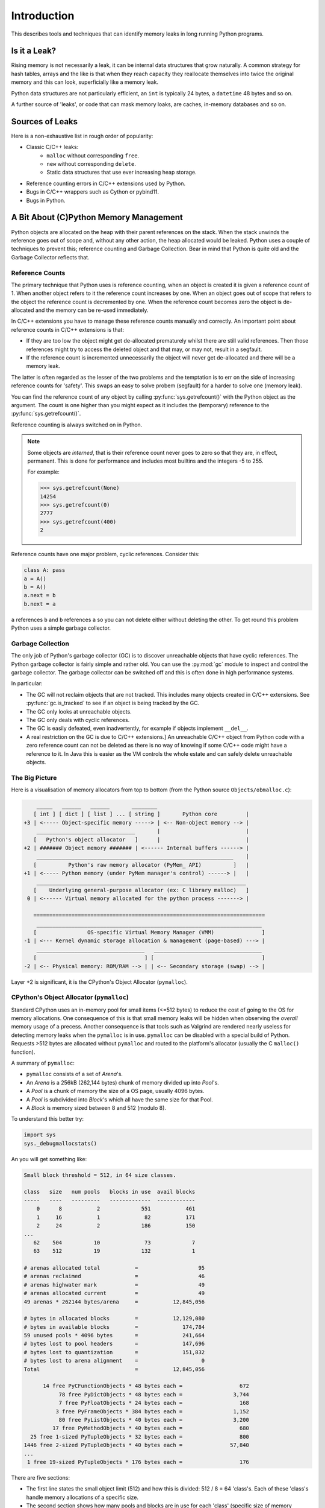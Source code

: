 .. moduleauthor:: Paul Ross <apaulross@gmail.com>
.. sectionauthor:: Paul Ross <apaulross@gmail.com>

Introduction
====================

This describes tools and techniques that can identify memory leaks in long running Python programs.

Is it a Leak?
------------------

Rising memory is not necessarily a leak, it can be internal data structures that grow naturally.
A common strategy for hash tables, arrays and the like is that when they reach capacity they reallocate themselves
into twice the original memory and this can look, superficially like a memory leak.

Python data structures are not particularly efficient, an ``int`` is typically 24 bytes, a ``datetime`` 48 bytes and so on.

A further source of 'leaks', or code that can mask memory loaks, are caches, in-memory databases and so on.

Sources of Leaks
------------------

Here is a non-exhaustive list in rough order of popularity:

* Classic C/C++ leaks:
    * ``malloc`` without corresponding ``free``.
    * ``new`` without corresponding ``delete``.
    * Static data structures that use ever increasing heap storage.
* Reference counting errors in C/C++ extensions used by Python.
* Bugs in C/C++ wrappers such as Cython or pybind11.
* Bugs in Python.

.. index:: see: Memory Management; CPython Memory Management
.. index:: single: CPython Memory Management

A Bit About (C)Python Memory Management
------------------------------------------

Python objects are allocated on the heap with their parent references on the stack.
When the stack unwinds the reference goes out of scope and, without any other action, the heap allocated would be leaked.
Python uses a couple of techniques to prevent this; reference counting and Garbage Collection.
Bear in mind that Python is quite old and the Garbage Collector reflects that.

.. index:: single: CPython Memory Management; Reference Counts

Reference Counts
^^^^^^^^^^^^^^^^^^^^^^^^^^^^^^^^^^^^^^^^^^

The primary technique that Python uses is reference counting, when an object is created it is given a reference count of 1.
When another object refers to it the reference count increases by one.
When an object goes out of scope that refers to the object the reference count is decremented by one.
When the reference count becomes zero the object is de-allocated and the memory can be re-used immediately.

In C/C++ extensions you have to manage these reference counts manually and correctly.
An important point about reference counts in C/C++ extensions is that:

* If they are too low the object might get de-allocated prematurely whilst there are still valid references. Then those
  references might try to access the deleted object and that may, or may not, result in a segfault.
* If the reference count is incremented unnecessarily the object will never get de-allocated and there will be a memory leak.

The latter is often regarded as the lesser of the two problems and the temptation is to err on the side of increasing
reference counts for 'safety'.
This swaps an easy to solve probem (segfault) for a harder to solve one (memory leak).

You can find the reference count of any object by calling :py:func:`sys.getrefcount()` with the Python object as the argument.
The count is one higher than you might expect as it includes the (temporary) reference to the :py:func:`sys.getrefcount()`.

Reference counting is always switched on in Python.

.. index:: single: CPython Memory Management; Interned Objects

.. note::

    Some objects are *interned*, that is their reference count never goes to zero so that they are, in effect, permanent.
    This is done for performance and includes most builtins and the integers -5 to 255.

    For example:

    .. code-block:: python

        >>> sys.getrefcount(None)
        14254
        >>> sys.getrefcount(0)
        2777
        >>> sys.getrefcount(400)
        2

.. index:: single: CPython Memory Management; Cyclic References

Reference counts have one major problem, cyclic references. Consider this:

.. code-block:: python

    class A: pass
    a = A()
    b = A()
    a.next = b
    b.next = a

``a`` references ``b`` and ``b`` references ``a`` so you can not delete either without deleting the other.
To get round this problem Python uses a simple garbage collector.

.. index:: single: CPython Memory Management; Garbage Collection

Garbage Collection
^^^^^^^^^^^^^^^^^^^^^^^^^^^^^^^^^^^^^^^^^^

The only job of Python's garbage collector (GC) is to discover unreachable objects that have cyclic references.
The Python garbage collector is fairly simple and rather old.
You can use the :py:mod:`gc` module to inspect and control the garbage collector.
The garbage collector can be switched off and this is often done in high performance systems.

In particular:

* The GC will not reclaim objects that are not tracked.
  This includes many objects created in C/C++ extensions.
  See :py:func:`gc.is_tracked` to see if an object is being tracked by the GC.
* The GC only looks at unreachable objects.
* The GC only deals with cyclic references.
* The GC is easily defeated, even inadvertently, for example if objects implement ``__del__``.
* A real restriction on the GC is due to C/C++ extensions.]
  An unreachable C/C++ object from Python code with a zero reference count can not be deleted as there is no way of
  knowing if some C/C++ code might have a reference to it.
  In Java this is easier as the VM controls the whole estate and can safely delete unreachable objects.


.. index:: single: CPython Memory Management; Memory Allocator

The Big Picture
^^^^^^^^^^^^^^^^^^^^^^^^^^^^^^^^^^^^^^^^^^

Here is a visualisation of memory allocators from top to bottom (from the Python source ``Objects/obmalloc.c``):

.. code-block:: text

        _____   ______   ______       ________
       [ int ] [ dict ] [ list ] ... [ string ]       Python core         |
    +3 | <----- Object-specific memory -----> | <-- Non-object memory --> |
        _______________________________       |                           |
       [   Python's object allocator   ]      |                           |
    +2 | ####### Object memory ####### | <------ Internal buffers ------> |
        ______________________________________________________________    |
       [          Python's raw memory allocator (PyMem_ API)          ]   |
    +1 | <----- Python memory (under PyMem manager's control) ------> |   |
        __________________________________________________________________
       [    Underlying general-purpose allocator (ex: C library malloc)   ]
     0 | <------ Virtual memory allocated for the python process -------> |

       =========================================================================
        _______________________________________________________________________
       [                OS-specific Virtual Memory Manager (VMM)               ]
    -1 | <--- Kernel dynamic storage allocation & management (page-based) ---> |
        __________________________________   __________________________________
       [                                  ] [                                  ]
    -2 | <-- Physical memory: ROM/RAM --> | | <-- Secondary storage (swap) --> |


Layer +2 is significant, it is the CPython's Object Allocator (``pymalloc``).

.. index:: single: CPython Memory Management; pymalloc

CPython's Object Allocator (``pymalloc``)
^^^^^^^^^^^^^^^^^^^^^^^^^^^^^^^^^^^^^^^^^^

Standard CPython uses an in-memory pool for small items (<=512 bytes) to reduce the cost of going to the OS for memory allocations.
One consequence of this is that small memory leaks will be hidden when observing the *overall* memory usage of a precess.
Another consequence is that tools such as Valgrind are rendered nearly useless for detecting memory leaks when the ``pymalloc`` is in use.
``pymalloc`` can be disabled with a special build of Python.
Requests >512 bytes are allocated without ``pymalloc`` and routed to the platform's allocator (usually the C ``malloc()`` function).

A summary of ``pymalloc``:

* ``pymalloc`` consists of a set of *Arena*'s.
* An *Arena* is a 256kB (262,144 bytes) chunk of memory divided up into *Pool*'s.
* A *Pool* is a chunk of memory the size of a OS page, usually 4096 bytes.
* A *Pool* is subdivided into *Block*'s which all have the same size for that Pool.
* A *Block* is memory sized between 8 and 512 (modulo 8).

.. index:: single: CPython Memory Management; sys._debugmallocstats

To understand this better try:

.. code-block:: python

    import sys
    sys._debugmallocstats()

An you will get something like:

.. code-block:: text

    Small block threshold = 512, in 64 size classes.

    class   size   num pools   blocks in use  avail blocks
    -----   ----   ---------   -------------  ------------
        0      8           2             551           461
        1     16           1              82           171
        2     24           2             186           150
    ...
       62    504          10              73             7
       63    512          19             132             1

    # arenas allocated total           =                   95
    # arenas reclaimed                 =                   46
    # arenas highwater mark            =                   49
    # arenas allocated current         =                   49
    49 arenas * 262144 bytes/arena     =           12,845,056

    # bytes in allocated blocks        =           12,129,080
    # bytes in available blocks        =              174,784
    59 unused pools * 4096 bytes       =              241,664
    # bytes lost to pool headers       =              147,696
    # bytes lost to quantization       =              151,832
    # bytes lost to arena alignment    =                    0
    Total                              =           12,845,056

          14 free PyCFunctionObjects * 48 bytes each =                  672
               78 free PyDictObjects * 48 bytes each =                3,744
               7 free PyFloatObjects * 24 bytes each =                  168
              3 free PyFrameObjects * 384 bytes each =                1,152
               80 free PyListObjects * 40 bytes each =                3,200
             17 free PyMethodObjects * 40 bytes each =                  680
      25 free 1-sized PyTupleObjects * 32 bytes each =                  800
    1446 free 2-sized PyTupleObjects * 40 bytes each =               57,840
    ...
     1 free 19-sized PyTupleObjects * 176 bytes each =                  176

There are five sections:

* The first line states the small object limit (512) and how this is divided: 512 / 8 = 64 'class's.
  Each of these 'class's handle memory allocations of a specific size.
* The second section shows how many pools and blocks are in use for each 'class' (specific size of memory allocation).
* The third section is about *Arena*'s, there are currently 49 at 262,144 bytes each.
* The fourth section summarises the total memory usage, in particular the amount of memory consumed by the ``pymalloc`` administration.
* The fifth section is a summary of the memory consumed by particular Python type.
  NOTE: This is not an exclusive list, many types such as ``int``, ``set`` are absent.

In summary:

.. code-block:: text

    - 49 Arenas of 256kB (262,144 bytes) is 12,845,056 in total.
        - Each Arena is divided into 64 pools of 4096 bytes each,
          thus 49 x 64 = 3136 pools (the sum of 'num pools') above.
            - Each Pool of 4096 bytes is allocated a fixed size
              between 8 and 512 bytes and divided by that into Blocks.
              So there are between 512 x 8 byte blocks and 8 x 512 byte blocks in a Pool.

See :ref:`examples-debug_malloc_stats` for examples of ``pymemtrace.debug_malloc_stats`` that can make this information
much more useful.

.. index:: single: CPython Memory Management; pymalloc deallocation

Memory De-allocation
"""""""""""""""""""""

* If the object is >512 bytes it is not under control of ``pymalloc`` and the memory is returned to the OS immediately.
* A *Pool* is free'd when all the blocks are empty.
* An *Arena* is free'd when all the *Pool*'s are empty.
* There is no attempt to reorganise ``pymalloc`` periodically reduce the memory use such as a copying garbage collector might do.

This means that pools and arenas can exist for a very long time.
